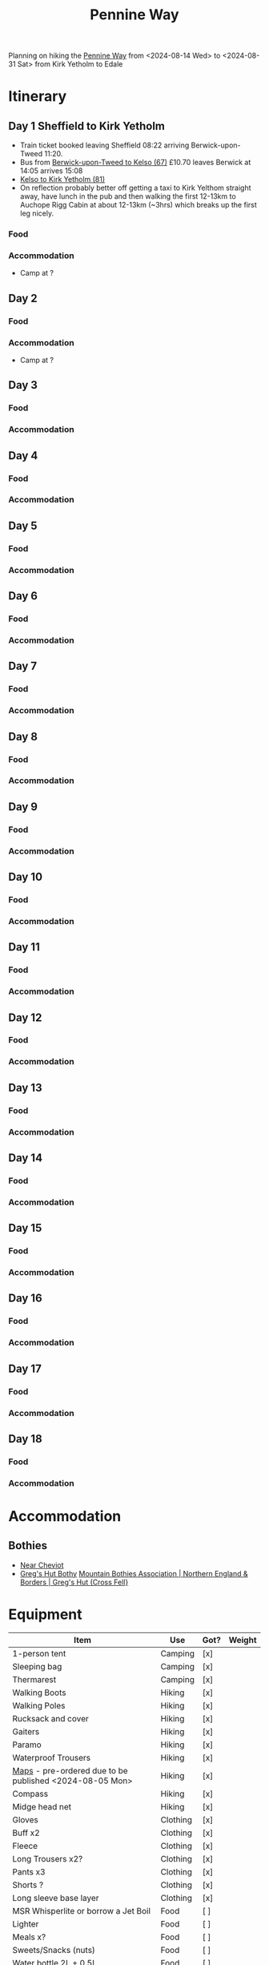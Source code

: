 

:PROPERTIES:
:ID:       19d710f0-8744-406e-a22f-cb3107da87d5
:mtime:    20240619224133 20240616191957 20240615071440 20240614212950 20240614192443 20240613160211
:ctime:    20240613160211
:END:
#+TITLE: Pennine Way
#+FILETAGS: :hiking:uk:pennineway:

Planning on hiking the [[https://www.nationaltrail.co.uk/en_GB/trails/pennine-way/][Pennine Way]] from <2024-08-14 Wed> to <2024-08-31 Sat> from Kirk Yetholm to Edale

* Itinerary
** Day 1 Sheffield to Kirk Yetholm

+ Train ticket booked leaving Sheffield 08:22 arriving Berwick-upon-Tweed 11:20.
+ Bus from [[https://passenger-line-assets.s3.eu-west-1.amazonaws.com/bordersbuses/BORD/67-timetable-20220627-d2f17f76.pdf][Berwick-upon-Tweed to Kelso (67)]] £10.70 leaves Berwick at 14:05 arrives 15:08
+ [[https://www.travelinescotland.com/lts/#/timetables?timetableId=BODO081&direction=OUTBOUND&queryDate=1723646684000&queryTime=1718289884751][Kelso to Kirk Yetholm (81)]]
+ On reflection probably better off getting a taxi to Kirk Yelthom straight away, have lunch in the pub and then walking
  the first 12-13km to Auchope Rigg Cabin at about 12-13km (~3hrs) which breaks up the first leg nicely. 
*** Food
*** Accommodation
+ Camp at ?
** Day 2
*** Food
*** Accommodation
+ Camp at ?
** Day 3
*** Food
*** Accommodation
** Day 4
*** Food
*** Accommodation
** Day 5
*** Food
*** Accommodation
** Day 6
*** Food
*** Accommodation
** Day 7
*** Food
*** Accommodation
** Day 8
*** Food
*** Accommodation
** Day 9
*** Food
*** Accommodation
** Day 10
*** Food
*** Accommodation
** Day 11
*** Food
*** Accommodation
** Day 12
*** Food
*** Accommodation
** Day 13
*** Food
*** Accommodation
** Day 14
*** Food
*** Accommodation
** Day 15
*** Food
*** Accommodation
** Day 16
*** Food
*** Accommodation
** Day 17
*** Food
*** Accommodation
** Day 18
*** Food
*** Accommodation

* Accommodation
** Bothies
+ [[https://www.openstreetmap.org/#map=19/55.47514/-2.19604][Near Cheviot]]
+ [[https://www.openstreetmap.org/#map=19/54.71285/-2.48147][Greg's Hut Bothy]] [[https://www.mountainbothies.org.uk/bothies/northern-england-borders/gregs-hut-cross-fell/][Mountain Bothies Association | Northern England & Borders | Greg's Hut (Cross Fell}]]
* Equipment

|---------------------------------------------------------+----------+------+--------|
| Item                                                    | Use      | Got? | Weight |
|---------------------------------------------------------+----------+------+--------|
| 1-person tent                                           | Camping  | [x]  |        |
| Sleeping bag                                            | Camping  | [x]  |        |
| Thermarest                                              | Camping  | [x]  |        |
|---------------------------------------------------------+----------+------+--------|
| Walking Boots                                           | Hiking   | [x]  |        |
| Walking Poles                                           | Hiking   | [x]  |        |
| Rucksack and cover                                      | Hiking   | [x]  |        |
| Gaiters                                                 | Hiking   | [x]  |        |
| Paramo                                                  | Hiking   | [x]  |        |
| Waterproof Trousers                                     | Hiking   | [x]  |        |
| [[https://www.cicerone.co.uk/pennine-way-map-booklet][Maps]] - pre-ordered due to be published <2024-08-05 Mon> | Hiking   | [x]  |        |
| Compass                                                 | Hiking   | [x]  |        |
| Midge head net                                          | Hiking   | [x]  |        |
|---------------------------------------------------------+----------+------+--------|
| Gloves                                                  | Clothing | [x]  |        |
| Buff x2                                                 | Clothing | [x]  |        |
| Fleece                                                  | Clothing | [x]  |        |
| Long Trousers x2?                                       | Clothing | [x]  |        |
| Pants x3                                                | Clothing | [x]  |        |
| Shorts ?                                                | Clothing | [x]  |        |
| Long sleeve base layer                                  | Clothing | [x]  |        |
|---------------------------------------------------------+----------+------+--------|
| MSR Whisperlite or borrow a Jet Boil                    | Food     | [ ]  |        |
| Lighter                                                 | Food     | [ ]  |        |
| Meals x?                                                | Food     | [ ]  |        |
| Sweets/Snacks (nuts)                                    | Food     | [ ]  |        |
| Water bottle 2L + 0.5L                                  | Food     | [ ]  |        |
| Water purification (tablets)                            | Food     | [ ]  |        |
|---------------------------------------------------------+----------+------+--------|
| Phone                                                   | Tech     | [x]  |        |
| MP3 Player                                              | Tech     | [x]  |        |
| Sony RX100 IV                                           | Tech     | [x]  |        |
| USB Power Pack                                          | Tech     | [x]  |        |
| Cables for phone, camera, watch and kobo                | Tech     | [ ]  |        |
| Solar Panel for recharging?                             | Tech     | [x]  |        |
| USB adapter and cables (white set)                      | Tech     | [x]  |        |
|---------------------------------------------------------+----------+------+--------|
| Toothbrush & paste                                      | Hygiene  | [x]  |        |
| Lightweight towel                                       | Hygiene  | [x]  |        |
| Toilet paper and poo bags for packaging waste.          | Hygiene  | [ ]  |        |
| Tick removal tools                                      | Hygiene  | [x]  |        |
| Ibuprofen (tablets and gels)                            | Hygiene  | [ ]  |        |
| Small hand trowel                                       | Hygiene  | [ ]  |        |
| Vaseline and Sudocream                                  | Hygiene  | [ ]  |        |
|---------------------------------------------------------+----------+------+--------|

* Links

+ [[https://www.nationaltrail.co.uk/en_GB/trails/pennine-way/trail-holidays/][National Trails : Pennine Way Trail Holidays]] (includes route planner and GPX tools)
+ [[https://www.nationaltrail.co.uk/en_GB/trails/pennine-way/route/][Route Description - Pennine Way - National Trails]] splits into 16 days
+ [[https://www.beckythetraveller.com/walking-pennine-way-wild-camping/][ULTIMATE Guide to Walking The Pennine Way + Wild Camping]] splits into 13 days with details of wild camping
